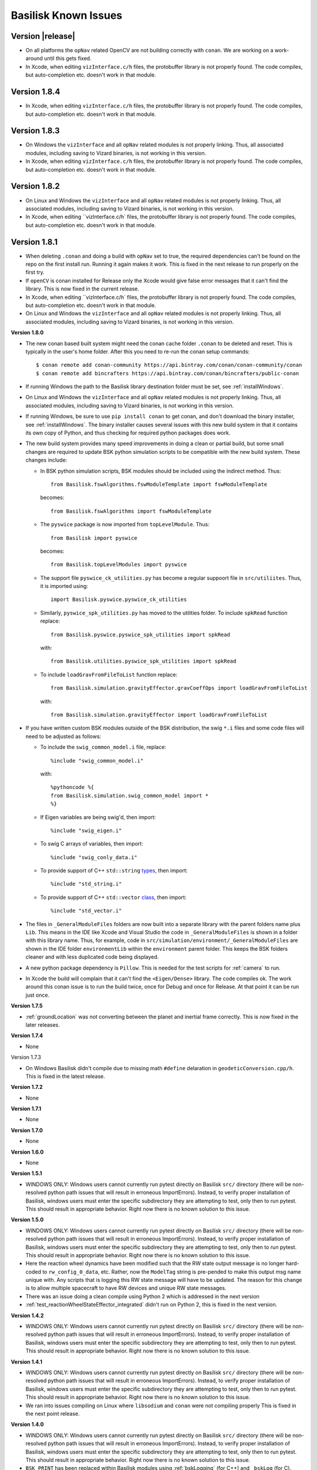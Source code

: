 
.. _bskKnownIssues:

Basilisk Known Issues
=====================

Version |release|
-----------------
- On all platforms the ``opNav`` related OpenCV are not building correctly with ``conan``.
  We are working on a work-around until this gets fixed.
- In Xcode, when editing ``vizInterface.c/h`` files, the protobuffer library is not properly found.
  The code compiles, but auto-completion etc. doesn't work in that module.

Version 1.8.4
-------------

- In Xcode, when editing ``vizInterface.c/h`` files, the protobuffer library is not properly found.
  The code compiles, but auto-completion etc. doesn't work in that module.

Version 1.8.3
-------------
- On Windows the ``vizInterface`` and all ``opNav`` related modules is not properly linking.
  Thus, all associated modules, including saving to Vizard binaries, is not working in this version.
- In Xcode, when editing ``vizInterface.c/h`` files, the protobuffer library is not properly found.
  The code compiles, but auto-completion etc. doesn't work in that module.

Version 1.8.2
-------------
- On Linux and Windows the ``vizInterface`` and all ``opNav`` related modules is not properly linking.
  Thus, all associated modules, including saving to Vizard binaries, is not working in this version.
- In Xcode, when editing ``vizInterface.c/h` files, the protobuffer library is not properly found.  The code compiles,
  but auto-completion etc. doesn't work in that module.

Version 1.8.1
-------------
- When deleting ``.conan`` and doing a build with ``opNav`` set to true, the required dependencies can't be found
  on the repo on the first install run.  Running it again makes it work.  This is fixed in the next release to run
  properly on the first try.
- If ``openCV`` is conan installed for Release only the Xcode would give false error messages that it can't
  find the library.  This is now fixed in the current release.
- In Xcode, when editing ``vizInterface.c/h` files, the protobuffer library is not properly found.  The code compiles,
  but auto-completion etc. doesn't work in that module.
- On Linux and Windows the ``vizInterface`` and all ``opNav`` related modules is not properly linking.
  Thus, all associated modules, including saving to Vizard binaries, is not working in this version.

**Version 1.8.0**

- The new conan based built system might need the conan cache folder ``.conan`` to be deleted and reset.  This is
  typically in the user's home folder.  After this you need to re-run the conan setup commands::

    $ conan remote add conan-community https://api.bintray.com/conan/conan-community/conan
    $ conan remote add bincrafters https://api.bintray.com/conan/bincrafters/public-conan

- If running Windows the path to the Basilisk library destination folder must be set, see :ref:`installWindows`.
- On Linux and Windows the ``vizInterface`` and all ``opNav`` related modules is not properly linking.
  Thus, all associated modules, including saving to Vizard binaries, is not working in this version.
- If running Windows, be sure to use ``pip install conan`` to get conan, and don't download the binary installer,
  see :ref:`installWindows`.   The binary installer causes several issues with this new build system in that
  it contains its own copy of Python, and thus checking for required python packages does work.
- The new build system provides many speed improvements in doing a clean or partial build, but some small changes are
  required to update BSK python simulation scripts to be compatible with the new build system.
  These changes include:

  - In BSK python simulation scripts, BSK modules should be included using the indirect method.  Thus::

        from Basilisk.fswAlgorithms.fswModuleTemplate import fswModuleTemplate

    becomes::

        from Basilisk.fswAlgorithms import fswModuleTemplate

  - The ``pyswice`` package is now imported from ``topLevelModule``.  Thus::

        from Basilisk import pyswice

    becomes::

        from Basilisk.topLevelModules import pyswice

  - The support file ``pyswice_ck_utilities.py`` has become a regular suppoort file in ``src/utiliites``.  Thus,
    it is imported using::

        import Basilisk.pyswice.pyswice_ck_utilities

  - Similarly, ``pyswice_spk_utilities.py`` has moved to the utilities folder. To include ``spkRead`` function replace::

        from Basilisk.pyswice.pyswice_spk_utilities import spkRead

    with::

        from Basilisk.utilities.pyswice_spk_utilities import spkRead

  - To include ``loadGravFromFileToList`` function replace::

        from Basilisk.simulation.gravityEffector.gravCoeffOps import loadGravFromFileToList

    with::

        from Basilisk.simulation.gravityEffector import loadGravFromFileToList

- If you have written custom BSK modules outside of the BSK distribution, the swig ``*.i`` files and some code files
  will need to be adjusted as follows:

  - To include the ``swig_common_model.i`` file, replace::

        %include "swig_common_model.i"

    with::

        %pythoncode %{
        from Basilisk.simulation.swig_common_model import *
        %}

  - If Eigen variables are being swig'd, then import::

        %include "swig_eigen.i"

  - To swig C arrays of variables, then import::

        %include "swig_conly_data.i"

  - To provide support of C++ ``std::string`` `types <http://www.swig.org/Doc1.3/Library.html#Library_nn14>`__, then import::

        %include "std_string.i"

  - To provide support of C++ ``std::vector`` `class <http://www.swig.org/Doc1.3/Library.html#Library_nn15>`__, then import::

        %include "std_vector.i"

- The files in ``_GeneralModuleFiles`` folders are now built into a separate library with the parent folders name
  plus ``Lib``.
  This means in the IDE like Xcode and Visual Studio the code in ``_GeneralModuleFiles`` is shown in a folder with
  this library name.  Thus, for example, code in ``src/simulation/environment/_GeneralModuleFiles``
  are shown in the IDE folder ``environmentLib`` within the ``environment`` parent folder.  This keeps the BSK
  folders cleaner and with less duplicated code being displayed.
- A new python package dependency is ``Pillow``.  This is needed for the test scripts for :ref:`camera` to run.
- In Xcode the build will complain that it can't find the ``<Eigen/Dense>`` library.  The code compiles ok.  The work
  around this conan issue is to run the build twice, once for Debug and once for Release.  At that point it can
  be run just once.

**Version 1.7.5**

- :ref:`groundLocation` was not converting between the planet and inertial frame correctly.  This is now fixed in
  the later releases.

**Version 1.7.4**

- None

Version 1.7.3

- On Windows Basilisk didn't compile due to missing math ``#define`` delaration in ``geodeticConversion.cpp/h``.
  This is fixed in the latest release.

**Version 1.7.2**

- None

**Version 1.7.1**

- None

**Version 1.7.0**

- None

**Version 1.6.0**

- None

**Version 1.5.1**

- WINDOWS ONLY: Windows users cannot currently run pytest directly on Basilisk ``src/`` directory (there will be non-resolved python path issues that will result in erroneous ImportErrors). Instead, to verify proper installation of Basilisk, windows users must enter the specific subdirectory they are attempting to test, only then to run pytest. This should result in appropriate behavior.  Right now there is no known solution to this issue.

**Version 1.5.0**

- WINDOWS ONLY: Windows users cannot currently run pytest directly on Basilisk ``src/`` directory (there will be non-resolved python path issues that will result in erroneous ImportErrors). Instead, to verify proper installation of Basilisk, windows users must enter the specific subdirectory they are attempting to test, only then to run pytest. This should result in appropriate behavior.  Right now there is no known solution to this issue.
- Here the reaction wheel dynamics have been modified such that the RW state output message is no longer hard-coded to ``rw_config_0_data``, etc.  Rather, now the ``ModelTag`` string is pre-pended to make this output msg name unique with.  Any scripts that is logging this RW state message will have to be updated.  The reason for this change is to allow multiple spacecraft to have RW devices and unique RW state messages.
- There was an issue doing a clean compile using Python 2 which is addressed in the next version
- :ref:`test_reactionWheelStateEffector_integrated` didn't run on Python 2, this is fixed in the next version.

**Version 1.4.2**

- WINDOWS ONLY: Windows users cannot currently run pytest directly on Basilisk ``src/`` directory (there will be non-resolved python path issues that will result in erroneous ImportErrors). Instead, to verify proper installation of Basilisk, windows users must enter the specific subdirectory they are attempting to test, only then to run pytest. This should result in appropriate behavior.  Right now there is no known solution to this issue.

**Version 1.4.1**

- WINDOWS ONLY: Windows users cannot currently run pytest directly on Basilisk ``src/`` directory (there will be non-resolved python path issues that will result in erroneous ImportErrors). Instead, to verify proper installation of Basilisk, windows users must enter the specific subdirectory they are attempting to test, only then to run pytest. This should result in appropriate behavior.  Right now there is no known solution to this issue.
- We ran into issues compiling on Linux where ``libsodium`` and ``conan`` were not compiling properly  This is fixed in the next point release.

**Version 1.4.0**

- WINDOWS ONLY: Windows users cannot currently run pytest directly on Basilisk ``src/`` directory (there will be non-resolved python path issues that will result in erroneous ImportErrors). Instead, to verify proper installation of Basilisk, windows users must enter the specific subdirectory they are attempting to test, only then to run pytest. This should result in appropriate behavior.  Right now there is no known solution to this issue.
- ``BSK_PRINT`` has been replaced within Basilisk modules using :ref:`bskLogging` (for C++) and ``_bskLog`` (for C).
- WINDOWS ONLY: there appears to be an issue compiling ``vizInterface`` with the new bskLog method on Windows.  We are working a point release that will fix this.

**Version 1.3.2**

- WINDOWS ONLY: Windows users cannot currently run pytest directly on Basilisk ``src/`` directory (there will be non-resolved python path issues that will result in erroneous ImportErrors). Instead, to verify proper installation of Basilisk, windows users must enter the specific subdirectory they are attempting to test, only then to run pytest. This should result in appropriate behavior.  Right now there is no known solution to this issue.

**Version 1.3.1**

- WINDOWS ONLY: Windows users cannot currently run pytest directly on Basilisk ``src/`` directory (there will be non-resolved python path issues that will result in erroneous ImportErrors). Instead, to verify proper installation of Basilisk, windows users must enter the specific subdirectory they are attempting to test, only then to run pytest. This should result in appropriate behavior.  Right now there is no known solution to this issue.

**Version 1.3.0**

- WINDOWS ONLY: Windows users cannot currently run pytest directly on Basilisk ``src/`` directory (there will be non-resolved python path issues that will result in erroneous ImportErrors). Instead, to verify proper installation of Basilisk, windows users must enter the specific subdirectory they are attempting to test, only then to run pytest. This should result in appropriate behavior.  Right now there is no known solution to this issue.

**Version 1.2.1**

- WINDOWS ONLY: Windows users cannot currently run pytest directly on Basilisk ``src/`` directory (there will be non-resolved python path issues that will result in erroneous ImportErrors). Instead, to verify proper installation of Basilisk, windows users must enter the specific subdirectory they are attempting to test, only then to run pytest. This should result in appropriate behavior.  Right now there is no known solution to this issue.


**Version 1.2.0**

- WINDOWS ONLY: Windows users cannot currently run pytest directly on Basilisk ``src/`` directory (there will be non-resolved python path issues that will result in erroneous ImportErrors). Instead, to verify proper installation of Basilisk, windows users must enter the specific subdirectory they are attempting to test, only then to run pytest. This should result in appropriate behavior.  Right now there is no known solution to this issue.
- The magnetometer unit tests don't pass on all platforms. This is corrected in the next release.

**Version 1.1.0**

- WINDOWS ONLY: Windows users cannot currently run pytest directly on Basilisk ``src/`` directory (there will be non-resolved python path issues that will result in erroneous ImportErrors). Instead, to verify proper installation of Basilisk, windows users must enter the specific subdirectory they are attempting to test, only then to run pytest. This should result in appropriate behavior.  Right now there is no known solution to this issue.
- the unit tests of the magnetometer module don't pass on all operating systems as the test tolerances are too tight.  This is resolved in the next release.

**Version 1.0.0**

.. raw:: html

   <ul>

.. raw:: html

   <li>

WINDOWS ONLY: Windows users cannot currently run pytest directly on
Basilisk ``src/`` directory (there will be non-resolved python path
issues that will result in erroneous ImportErrors). Instead, to verify
proper installation of Basilisk, windows users must enter the specific
subdirectory they are attempting to test, only then to run pytest. This
should result in appropriate behavior. Right now there is no known
solution to this issue.

.. raw:: html

   </li>

.. raw:: html

   <li>

Swig version 4 was released over the summer. This version is not
compatible with our current Basilisk software. Be sure to install swig
version 3.0.12.

.. raw:: html

   </li>

.. raw:: html

   </ul>

**Version 0.9.0**

.. raw:: html

   <ul>

.. raw:: html

   <li>

WINDOWS ONLY: Windows users cannot currently run pytest directly on
Basilisk ``src/`` directory (there will be non-resolved python path
issues that will result in erroneous ImportErrors). Instead, to verify
proper installation of Basilisk, windows users must enter the specific
subdirectory they are attempting to test, only then to run pytest. This
should result in appropriate behavior. Right now there is no known
solution to this issue.

.. raw:: html

   </li>

.. raw:: html

   <li>

Swig version 4 was released over the summer. This version is not
compatible with our current Basilisk software. Be sure to install swig
version 3.0.12.

.. raw:: html

   </li>

.. raw:: html

   </ul>

**Version 0.8.1**

.. raw:: html

   <ul>

.. raw:: html

   <li>

WINDOWS ONLY: Windows users cannot currently run pytest directly on
Basilisk ``src/`` directory (there will be non-resolved python path
issues that will result in erroneous ImportErrors). Instead, to verify
proper installation of Basilisk, windows users must enter the specific
subdirectory they are attempting to test, only then to run pytest. This
should result in appropriate behavior. Right now there is no known
solution to this issue.

.. raw:: html

   </li>

.. raw:: html

   <li>

Swig version 4 was released over the summer. This version is not
compatible with our current Basilisk software. Be sure to install swig
version 3.0.12.

.. raw:: html

   </li>

.. raw:: html

   </ul>

**Version 0.8.0**

.. raw:: html

   <ul>

.. raw:: html

   <li>

WINDOWS ONLY: Windows users cannot currently run pytest directly on
Basilisk ``src/`` directory (there will be non-resolved python path
issues that will result in erroneous ImportErrors). Instead, to verify
proper installation of Basilisk, windows users must enter the specific
subdirectory they are attempting to test, only then to run pytest. This
should result in appropriate behavior. Right now there is no known
solution to this issue.

.. raw:: html

   </li>

.. raw:: html

   <li>

Swig version 4 was released over the summer. This version is not
compatible with our current Basilisk software. Be sure to install swig
version 3.0.12.

.. raw:: html

   </li>

.. raw:: html

   </ul>

**Version 0.7.2**

.. raw:: html

   <ul>

.. raw:: html

   <li>

WINDOWS ONLY: Windows users cannot currently run pytest directly on
Basilisk ``src/`` directory (there will be non-resolved python path
issues that will result in erroneous ImportErrors). Instead, to verify
proper installation of Basilisk, windows users must enter the specific
subdirectory they are attempting to test, only then to run pytest. This
should result in appropriate behavior. Right now there is no known
solution to this issue.

.. raw:: html

   </li>

.. raw:: html

   <li>

The python pandas package is now required to run BSK. The installation
instructions have been updated to reflect this.

.. raw:: html

   </li>

.. raw:: html

   <li>

Swig version 4 was released over the summer. This version is not
compatible with our current Basilisk software. Be sure to install swig
version 3.0.12.

.. raw:: html

   </li>

.. raw:: html

   </ul>

**Version 0.7.1**

.. raw:: html

   <ul>

.. raw:: html

   <li>

WINDOWS ONLY: Windows users cannot currently run pytest directly on
Basilisk ``src/`` directory (there will be non-resolved python path
issues that will result in erroneous ImportErrors). Instead, to verify
proper installation of Basilisk, windows users must enter the specific
subdirectory they are attempting to test, only then to run pytest. This
should result in appropriate behavior. Right now there is no known
solution to this issue.

.. raw:: html

   </li>

.. raw:: html

   <li>

The python pandas package is now required to run BSK. The installation
instructions have been updated to reflect this.

.. raw:: html

   </li>

.. raw:: html

   </ul>

**Version 0.7.0**

.. raw:: html

   <ul>

.. raw:: html

   <li>

WINDOWS ONLY: Windows users cannot currently run pytest directly on
Basilisk ``src/`` directory (there will be non-resolved python path
issues that will result in erroneous ImportErrors). Instead, to verify
proper installation of Basilisk, windows users must enter the specific
subdirectory they are attempting to test, only then to run pytest. This
should result in appropriate behavior. Right now there is no known
solution to this issue.

.. raw:: html

   </li>

.. raw:: html

   <li>

The python pandas package is now required to run BSK. The installation
instructions have been updated to reflect this.

.. raw:: html

   </li>

.. raw:: html

   </ul>

**Version 0.6.2**

.. raw:: html

   <ul>

.. raw:: html

   <li>

WINDOWS ONLY: Windows users cannot currently run pytest directly on
Basilisk ``src/`` directory (there will be non-resolved python path
issues that will result in erroneous ImportErrors). Instead, to verify
proper installation of Basilisk, windows users must enter the specific
subdirectory they are attempting to test, only then to run pytest. This
should result in appropriate behavior. Right now there is no known
solution to this issue.

.. raw:: html

   </li>

.. raw:: html

   <li>

The enableUnityViz python function how has different inputs. Earlier
python scripts must be updated. See the scenarios for examples. The
arguments are now provided as optional keywords.

.. raw:: html

   </li>

.. raw:: html

   </ul>

**Version 0.6.1**

.. raw:: html

   <ul>

.. raw:: html

   <li>

WINDOWS ONLY: Windows users cannot currently run pytest directly on
Basilisk ``src/`` directory (there will be non-resolved python path
issues that will result in erroneous ImportErrors). Instead, to verify
proper installation of Basilisk, windows users must enter the specific
subdirectory they are attempting to test, only then to run pytest. This
should result in appropriate behavior. Right now there is no known
solution to this issue.

.. raw:: html

   </li>

.. raw:: html

   <li>

This version of Basilisk no longer support the ASIO module that
communicated with the Qt-based visualization as the BOOST library has
been removed. This visualization has been replaced with the new Vizard
visualization.

.. raw:: html

   </li>

.. raw:: html

   <li>

The ``thrMomentumDumping`` now reads in a 2nd required input message to
determine if a new dumping sequence is requested.

.. raw:: html

   </li>

.. raw:: html

   </ul>

**Version 0.6.0**

.. raw:: html

   <ul>

.. raw:: html

   <li>

WINDOWS ONLY: Windows users cannot currently run pytest directly on
Basilisk ``src/`` directory (there will be non-resolved python path
issues that will result in erroneous ImportErrors). Instead, to verify
proper installation of Basilisk, windows users must enter the specific
subdirectory they are attempting to test, only then to run pytest. This
should result in appropriate behavior. Right now there is no known
solution to this issue.

.. raw:: html

   </li>

.. raw:: html

   </ul>

**Version 0.5.1**

.. raw:: html

   <ul>

.. raw:: html

   <li>

WINDOWS ONLY: Windows users cannot currently run pytest directly on
Basilisk ``src/`` directory (there will be non-resolved python path
issues that will result in erroneous ImportErrors). Instead, to verify
proper installation of Basilisk, windows users must enter the specific
subdirectory they are attempting to test, only then to run pytest. This
should result in appropriate behavior. Right now there is no known
solution to this issue.

.. raw:: html

   </li>

.. raw:: html

   </ul>

**Version 0.5.0**

.. raw:: html

   <ul>

.. raw:: html

   <li>

WINDOWS ONLY: Windows users cannot currently run pytest directly on
Basilisk ``src/`` directory (there will be non-resolved python path
issues that will result in erroneous ImportErrors). Instead, to verify
proper installation of Basilisk, windows users must enter the specific
subdirectory they are attempting to test, only then to run pytest. This
should result in appropriate behavior. Right now there is no known
solution to this issue.

.. raw:: html

   </li>

.. raw:: html

   <li>

the ``exponentialAtmosphere`` module has been replaced with a module
based on the new atmospheric density base class. BSK simulations that
used the older module must update to use the new module. The module unit
test scripts illustrate how to use this module, and the module PDF
documentation discusses this as well. The ``dragEffector`` integrated
test is also updated to make use of the new module

.. raw:: html

   </li>

.. raw:: html

   <li>

The ``MRP_Feedback()`` has the control vector ``domega0`` removed and
keeps this term now as a permanent zero vector. Any code that was
setting this needs to be updated to not set this parameter anymore.

.. raw:: html

   </li>

.. raw:: html

   </ul>

**Version 0.4.1**

.. raw:: html

   <ul>

.. raw:: html

   <li>

WINDOWS ONLY: Windows users cannot currently run pytest directly on
Basilisk ``src/`` directory (there will be non-resolved python path
issues that will result in erroneous ImportErrors). Instead, to verify
proper installation of Basilisk, windows users must enter the specific
subdirectory they are attempting to test, only then to run pytest. This
should result in appropriate behavior. Right now there is no known
solution to this issue.

.. raw:: html

   </li>

.. raw:: html

   <li>

The ``numpy`` python package can’t be the current version 1.16.x as this
causes some incompatibilities and massive amounts of depreciated
warnings. These warnings are not related to BSK python code, but other
support code. Thus, for now be sure to install version 1.15.14 of
``numpy``.

.. raw:: html

   </li>

.. raw:: html

   </ul>

**Version 0.4.0**

.. raw:: html

   <ul>

.. raw:: html

   <li>

WINDOWS ONLY: Windows users cannot currently run pytest directly on
Basilisk ``src/`` directory (there will be non-resolved python path
issues that will result in erroneous ImportErrors). Instead, to verify
proper installation of Basilisk, windows users must enter the specific
subdirectory they are attempting to test, only then to run pytest. This
should result in appropriate behavior. Right now there is no known
solution to this issue.

.. raw:: html

   </li>

.. raw:: html

   <li>

Version 4.x.x and higher of pytest works again with Basilisk. You are
free to install the latest version of pytest.

.. raw:: html

   </li>

.. raw:: html

   <li>

As we are now using the conan package management system, you can’t
double the the Cmake GUI application. Instead, you must either launch
the Cmake GUI application from the command line, or run CMake from the
command line directly. See the platform specific Basilisk installation
instructions.

.. raw:: html

   </li>

.. raw:: html

   <li>

The ``numpy`` python package can’t be the current version 1.16.x as this
causes some incompatibilities and massive amounts of depreciated
warnings. These warnings are not related to BSK python code, but other
support code. Thus, for now be sure to install version 1.15.14 of
``numpy``.

.. raw:: html

   </li>

.. raw:: html

   </ul>

**Version 0.3.3**

.. raw:: html

   <ul>

.. raw:: html

   <li>

WINDOWS ONLY: Windows users cannot currently run pytest directly on
Basilisk ``src/`` directory (there will be non-resolved python path
issues that will result in erroneous ImportErrors). Instead, to verify
proper installation of Basilisk, windows users must enter the specific
subdirectory they are attempting to test, only then to run pytest. This
should result in appropriate behavior. Right now there is no known
solution to this issue.

.. raw:: html

   </li>

.. raw:: html

   <li>

The latest version of pytest (version 3.7.1) has a conflict with the
RadiationPressure module unit test. We are still investigating. In the
meantime, using pytest version 3.6.1 is working correctly.

.. raw:: html

   </li>

.. raw:: html

   </ul>
